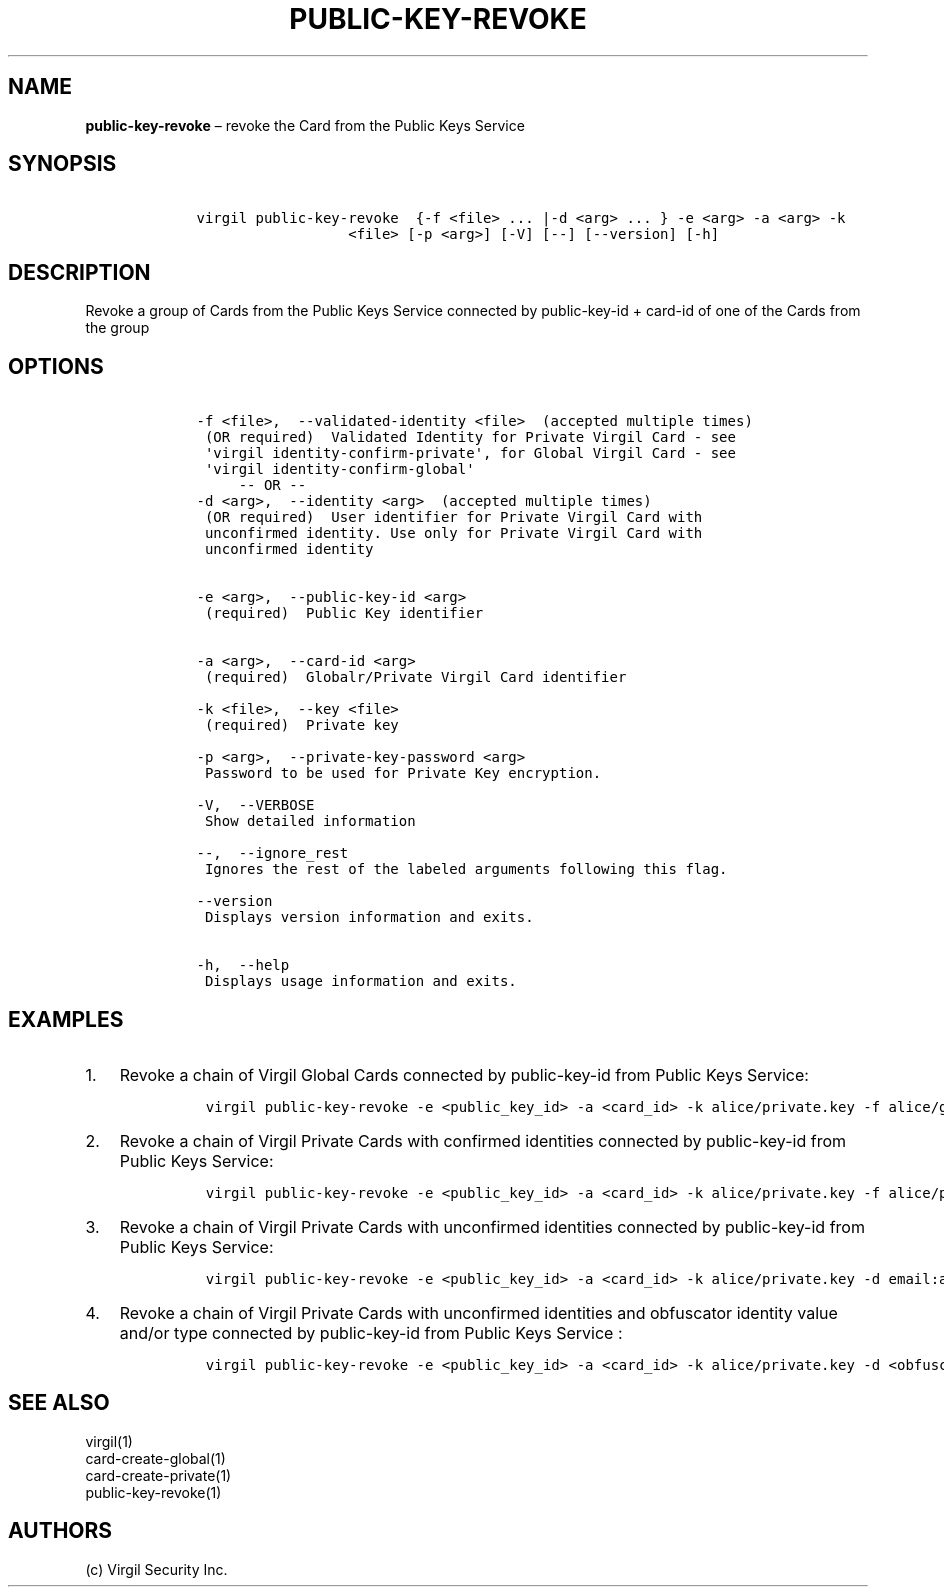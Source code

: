 .\" Automatically generated by Pandoc 1.16.0.2
.\"
.TH "PUBLIC\-KEY\-REVOKE" "1" "February 29, 2016" "Virgil Security CLI (2.0.0)" "Virgil"
.hy
.SH NAME
.PP
\f[B]public\-key\-revoke\f[] \[en] revoke the Card from the Public Keys
Service
.SH SYNOPSIS
.IP
.nf
\f[C]
\ \ \ \ virgil\ public\-key\-revoke\ \ {\-f\ <file>\ ...\ |\-d\ <arg>\ ...\ }\ \-e\ <arg>\ \-a\ <arg>\ \-k
\ \ \ \ \ \ \ \ \ \ \ \ \ \ \ \ \ \ \ \ \ \ <file>\ [\-p\ <arg>]\ [\-V]\ [\-\-]\ [\-\-version]\ [\-h]
\f[]
.fi
.SH DESCRIPTION
.PP
Revoke a group of Cards from the Public Keys Service connected by
public\-key\-id + card\-id of one of the Cards from the group
.SH OPTIONS
.IP
.nf
\f[C]
\ \ \ \ \-f\ <file>,\ \ \-\-validated\-identity\ <file>\ \ (accepted\ multiple\ times)
\ \ \ \ \ (OR\ required)\ \ Validated\ Identity\ for\ Private\ Virgil\ Card\ \-\ see
\ \ \ \ \ \[aq]virgil\ identity\-confirm\-private\[aq],\ for\ Global\ Virgil\ Card\ \-\ see
\ \ \ \ \ \[aq]virgil\ identity\-confirm\-global\[aq]
\ \ \ \ \ \ \ \ \ \-\-\ OR\ \-\-
\ \ \ \ \-d\ <arg>,\ \ \-\-identity\ <arg>\ \ (accepted\ multiple\ times)
\ \ \ \ \ (OR\ required)\ \ User\ identifier\ for\ Private\ Virgil\ Card\ with
\ \ \ \ \ unconfirmed\ identity.\ Use\ only\ for\ Private\ Virgil\ Card\ with
\ \ \ \ \ unconfirmed\ identity


\ \ \ \ \-e\ <arg>,\ \ \-\-public\-key\-id\ <arg>
\ \ \ \ \ (required)\ \ Public\ Key\ identifier


\ \ \ \ \-a\ <arg>,\ \ \-\-card\-id\ <arg>
\ \ \ \ \ (required)\ \ Globalr/Private\ Virgil\ Card\ identifier

\ \ \ \ \-k\ <file>,\ \ \-\-key\ <file>
\ \ \ \ \ (required)\ \ Private\ key

\ \ \ \ \-p\ <arg>,\ \ \-\-private\-key\-password\ <arg>
\ \ \ \ \ Password\ to\ be\ used\ for\ Private\ Key\ encryption.

\ \ \ \ \-V,\ \ \-\-VERBOSE
\ \ \ \ \ Show\ detailed\ information

\ \ \ \ \-\-,\ \ \-\-ignore_rest
\ \ \ \ \ Ignores\ the\ rest\ of\ the\ labeled\ arguments\ following\ this\ flag.

\ \ \ \ \-\-version
\ \ \ \ \ Displays\ version\ information\ and\ exits.

\ \ \ \ \-h,\ \ \-\-help
\ \ \ \ \ Displays\ usage\ information\ and\ exits.
\f[]
.fi
.SH EXAMPLES
.IP "1." 3
Revoke a chain of Virgil Global Cards connected by public\-key\-id from
Public Keys Service:
.RS 4
.IP
.nf
\f[C]
virgil\ public\-key\-revoke\ \-e\ <public_key_id>\ \-a\ <card_id>\ \-k\ alice/private.key\ \-f\ alice/global\-main\-validated\-identity.txt\ \-f\ alice/global\-reserve\-validated\-identity.txt
\f[]
.fi
.RE
.IP "2." 3
Revoke a chain of Virgil Private Cards with confirmed identities
connected by public\-key\-id from Public Keys Service:
.RS 4
.IP
.nf
\f[C]
virgil\ public\-key\-revoke\ \-e\ <public_key_id>\ \-a\ <card_id>\ \-k\ alice/private.key\ \-f\ alice/private\-main\-validated\-identity.txt\ \-f\ alice/private\-reserve\-validated\-identity.txt
\f[]
.fi
.RE
.IP "3." 3
Revoke a chain of Virgil Private Cards with unconfirmed identities
connected by public\-key\-id from Public Keys Service:
.RS 4
.IP
.nf
\f[C]
virgil\ public\-key\-revoke\ \-e\ <public_key_id>\ \-a\ <card_id>\ \-k\ alice/private.key\ \-d\ email:alice_main\@domain.com\ \-d\ email:alice_reserve\@domain.com
\f[]
.fi
.RE
.IP "4." 3
Revoke a chain of Virgil Private Cards with unconfirmed identities and
obfuscator identity value and/or type connected by public\-key\-id from
Public Keys Service :
.RS 4
.IP
.nf
\f[C]
virgil\ public\-key\-revoke\ \-e\ <public_key_id>\ \-a\ <card_id>\ \-k\ alice/private.key\ \-d\ <obfuscator_type>:<obfuscator_value_1>\ \-d\ <obfuscator_type>:<obfuscator_value_2>
\f[]
.fi
.RE
.SH SEE ALSO
.PP
virgil(1)
.PD 0
.P
.PD
card\-create\-global(1)
.PD 0
.P
.PD
card\-create\-private(1)
.PD 0
.P
.PD
public\-key\-revoke(1)
.SH AUTHORS
(c) Virgil Security Inc.
